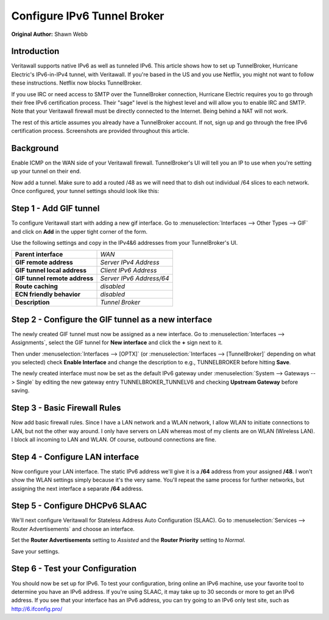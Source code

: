 ============================
Configure IPv6 Tunnel Broker
============================
**Original Author:** Shawn Webb

------------
Introduction
------------

Veritawall supports native IPv6 as well as tunneled IPv6. This article shows how
to set up TunnelBroker, Hurricane Electric's IPv6-in-IPv4 tunnel, with Veritawall.
If you're based in the US and you use Netflix, you might not want to follow these
instructions. Netflix now blocks TunnelBroker.

If you use IRC or need access to SMTP over the TunnelBroker connection,
Hurricane Electric requires you to go through their free IPv6 certification process.
Their "sage" level is the highest level and will allow you to enable IRC and SMTP.
Note that your Veritawall firewall must be directly connected to the Internet.
Being behind a NAT will not work.

The rest of this article assumes you already have a TunnelBroker account. If not,
sign up and go through the free IPv6 certification process. Screenshots are provided
throughout this article.

----------
Background
----------

Enable ICMP on the WAN side of your Veritawall firewall. TunnelBroker's UI will
tell you an IP to use when you're setting up your tunnel on their end.

Now add a tunnel. Make sure to add a routed /48 as we will need that to dish out
individual /64 slices to each network. Once configured, your tunnel settings
should look like this:

.. image:: images/tunnelbroker_setup.png
  :width: 100%

-----------------------
Step 1 - Add GIF tunnel
-----------------------

To configure Veritawall start with adding a new gif interface.
Go to :menuselection:`Interfaces --> Other Types --> GIF` and click on **Add** in the upper tight corner
of the form.

Use the following settings and copy in the IPv4&6 addresses from your TunnelBroker's UI.

============================== ============================
 **Parent interface**           *WAN*
 **GIF remote address**         *Server IPv4 Address*
 **GIF tunnel local address**   *Client IPv6 Address*
 **GIF tunnel remote address**  *Server IPv6 Address/64*
 **Route caching**              *disabled*
 **ECN friendly behavior**      *disabled*
 **Description**                *Tunnel Broker*
============================== ============================

.. image:: images/veritawall_add_gif.png
   :width: 100%

----------------------------------------------------
Step 2 - Configure the GIF tunnel as a new interface
----------------------------------------------------

The newly created GIF tunnel must now be assigned as a new interface.
Go to :menuselection:`Interfaces --> Assignments`, select the GIF tunnel for **New interface**
and click the **+** sign next to it.

Then under :menuselection:`Interfaces --> [OPTX]` (or :menuselection:`Interfaces --> [TunnelBroker]` 
depending on what you selected) check **Enable Interface** and change the
description to e.g., TUNNELBROKER before hitting **Save**.

The newly created interface must now be set as the default IPv6 gateway
under :menuselection:`System --> Gateways --> Single` by editing the new gateway entry
TUNNELBROKER_TUNNELV6 and checking **Upstream Gateway** before saving.

-----------------------------
Step 3 - Basic Firewall Rules
-----------------------------

Now add basic firewall rules. Since I have a LAN network and a WLAN network, I
allow WLAN to initiate connections to LAN, but not the other way around. I only
have servers on LAN whereas most of my clients are on WLAN (Wireless LAN).
I block all incoming to LAN and WLAN. Of course, outbound connections are fine.

.. image:: images/tunnelbroker_fw_rules.png
   :width: 100%

--------------------------------
Step 4 - Configure LAN interface
--------------------------------

Now configure your LAN interface. The static IPv6 address we'll give it is a
**/64** address from your assigned **/48**. I won't show the WLAN settings simply
because it's the very same. You'll repeat the same process for further networks,
but assigning the next interface a separate **/64** address.

.. image:: images/tunnelbroker_configure_lan.png
   :width: 100%

-------------------------------
Step 5 - Configure DHCPv6 SLAAC
-------------------------------

We'll next configure Veritawall for Stateless Address Auto Configuration (SLAAC).
Go to :menuselection:`Services --> Router Advertisements` and choose an interface.

Set the **Router Advertisements** setting to *Assisted* and the 
**Router Priority** setting to *Normal*.

.. image:: images/tunnelbroker_dhcpv6.png
   :width: 100%

Save your settings.

--------------------------------
Step 6 - Test your Configuration
--------------------------------

You should now be set up for IPv6. To test your configuration, bring online an
IPv6 machine, use your favorite tool to determine you have an IPv6 address. If
you're using SLAAC, it may take up to 30 seconds or more to get an IPv6 address.
If you see that your interface has an IPv6 address, you can try going to an
IPv6 only test site, such as http://6.ifconfig.pro/
